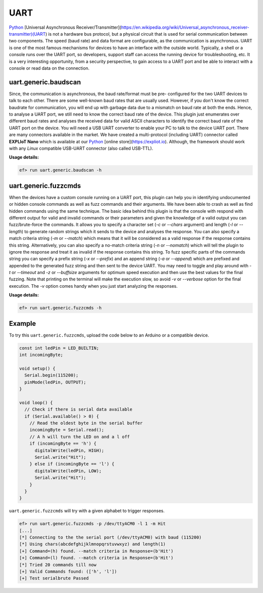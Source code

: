 UART
====

`Python <http://www.python.org/>`_
[Universal Asynchronous Receiver/Transmitter](https://en.wikipedia.org/wiki/Universal_asynchronous_receiver-transmitter)(UART)
is not a hardware bus protocol, but a physical circuit that is used for
serial communication between two components. The speed (baud rate) and data
format are configurable, as the communication is asynchronous. UART is one
of the most famous mechanisms for devices to have an interface with the
outside world. Typically, a shell or a console runs over the UART port, so
developers, support staff can access the running device for troubleshooting,
etc. It is a very interesting opportunity, from a security perspective, to
gain access to a UART port and be able to interact with a console or read
data on the connection. 

uart.generic.baudscan
---------------------

Since, the communication is asynchronous, the baud rate/format must be pre-
configured for the two UART devices to talk to each other. There are some
well-known baud rates that are usually used. However, if you don't know the
correct baudrate for communication, you will end up with garbage data due to
a mismatch on baud rate at both the ends. Hence, to analyse a UART port, we
still need to know the correct baud rate of the device. This plugin just
enumerates over different baud rates and analyses the received data for valid
ASCII characters to identify the correct baud rate of the UART port on the
device. You will need a USB UART converter to enable your PC to talk to the
device UART port. There are many connectors available in the market. We have
created a multi-protocol (including UART) connector called **EXPLIoT Nano**
which is available at our `Python <http://www.python.org/>`_
[online store](https://expliot.io). Although, the
framework should work with any *Linux* compatible USB-UART connector (also
called USB-TTL).

**Usage details:**

.. code-block:: console

   ef> run uart.generic.baudscan -h

uart.generic.fuzzcmds
---------------------

When the devices have a custom console running on a UART port, this plugin
can help you in identifying undocumented or hidden console commands as well
as fuzz commands and their arguments. We have been able to crash as well as
find hidden commands using the same technique. The basic idea behind this
plugin is that the console with respond with different output for valid and
invalid commands or their parameters and given the knowledge of a valid
output you can fuzz/brute-force the commands. It allows you to specify a
character set  (*-c* or *--chars* argument) and length (*-l* or *--length*)
to generate random strings which it sends to the device and analyses the
response. You can also specify a match criteria string (*-m* or *--match*)
which means that it will be considered as a valid response if the response
contains this string. Alternatively, you can also specify a no-match criteria
string (*-n* or *--nomatch*) which will tell the plugin to ignore the response
and treat it as invalid if the response contains this string. To fuzz specific
parts of the commands string you can specify a prefix string (*-x* or
*--prefix*) and an append string (*-a* or *--append*) which are prefixed and
appended to the generated fuzz string and then sent to the device UART. You
may need to toggle and play around with *-t* or *--timeout* and *-z* or
*--buffsize* arguments for optimum speed execution and then use the best
values for the final fuzzing. Note that printing on the terminal will make
the execution slow, so avoid *-v* or *--verbose* option for the final
execution. The *-v* option comes handy when you just start analyzing the
responses.

**Usage details:**

.. code-block:: console

   ef> run uart.generic.fuzzcmds -h

Example
-------

To try this ``uart.generic.fuzzcmds``, upload the code below to an Arduino or
a compatible device.

.. code-block:: c

   const int ledPin = LED_BUILTIN;
   int incomingByte;

   void setup() {
     Serial.begin(115200);
     pinMode(ledPin, OUTPUT);
   }

   void loop() {
     // Check if there is serial data available
     if (Serial.available() > 0) {
       // Read the oldest byte in the serial buffer
       incomingByte = Serial.read();
       // A h will turn the LED on and a l off
       if (incomingByte == 'h') {
         digitalWrite(ledPin, HIGH);
         Serial.write("Hit");
       } else if (incomingByte == 'l') {
         digitalWrite(ledPin, LOW);
         Serial.write("Hit");
       }
     }
   }


``uart.generic.fuzzcmds`` will try with a given alphabet to trigger responses.

.. code-block:: console

   ef> run uart.generic.fuzzcmds -p /dev/ttyACM0 -l 1 -m Hit
   [...]
   [*] Connecting to the the serial port (/dev/ttyACM0) with baud (115200)
   [*] Using chars(abcdefghijklmnopqrstuvwxyz) and length(1)
   [+] Command=(h) found. --match criteria in Response=(b'Hit')
   [+] Command=(l) found. --match criteria in Response=(b'Hit')
   [*] Tried 20 commands till now
   [+] Valid Commands found: (['h', 'l'])
   [+] Test serialbrute Passed
